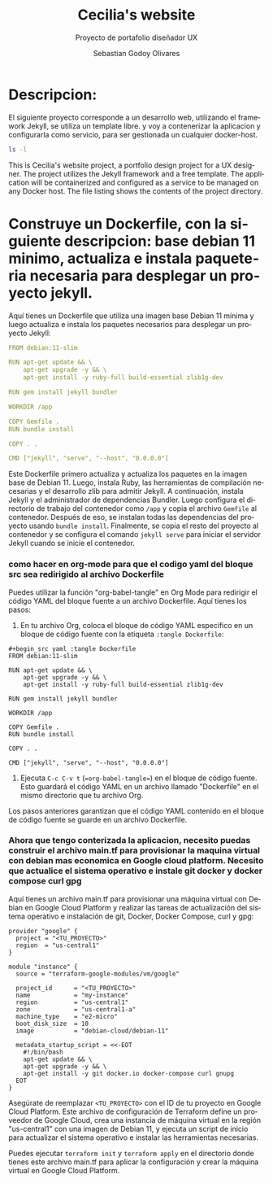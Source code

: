 :PROPERTIES:
:GPTEL_MODEL: gpt-3.5-turbo
:GPTEL_BOUNDS: ((2389 . 2694) (2853 . 3963) (4069 . 5009) (5283 . 6669))
:END:
#+TITLE: Cecilia's website
#+SUBTITLE: Proyecto de portafolio diseñador UX
#+AUTHOR: Sebastian Godoy Olivares
#+EMAIL: shackleto@riseup.net
#+DATE: 
#+DESCRIPTION: Desarrollo de personal website utilizando jekyll  
#+KEYWORDS: ruby, rails, jekyll
#+LANGUAGE: es
#+OPTIONS: toc:nil num:nil
#+CATEGORY: desarrollos
#+TAGS: UX, docker, docker-compose, jekyll


* Descripcion:
El siguiente proyecto corresponde a un  desarrollo web, utilizando el framework Jekyll, se utiliza un template libre.
y voy a contenerizar la aplicacion y configurarla como servicio, para ser gestionada un cualquier docker-host.
#+begin_src bash
ls -l
#+end_src

#+RESULTS:
| total      | 168 |            |            |        |     |    |       |              |
| -rwxr-xr-x |   1 | shackleton | shackleton |    286 | abr | 11 |  2022 | 404.html     |
| -rwxr-xr-x |   1 | shackleton | shackleton |    567 | abr | 11 |  2022 | _config.yml  |
| drwxr-xr-x |   2 | shackleton | shackleton |   4096 | abr | 11 |  2022 | _data        |
| -rwxr-xr-x |   1 | shackleton | shackleton | 100251 | abr | 11 |  2022 | favicon.ico  |
| -rwxr-xr-x |   1 | shackleton | shackleton |    120 | abr | 11 |  2022 | Gemfile      |
| -rw-r--r-- |   1 | shackleton | shackleton |   1936 | ago |  2 | 14:17 | Gemfile.lock |
| drwxr-xr-x |   2 | shackleton | shackleton |   4096 | abr | 11 |  2022 | images       |
| drwxr-xr-x |   2 | shackleton | shackleton |   4096 | abr | 11 |  2022 | _includes    |
| -rwxr-xr-x |   1 | shackleton | shackleton |    457 | abr | 11 |  2022 | index.html   |
| drwxr-xr-x |   3 | shackleton | shackleton |   4096 | abr | 11 |  2022 | js           |
| drwxr-xr-x |   2 | shackleton | shackleton |   4096 | abr | 11 |  2022 | _layouts     |
| drwxr-xr-x |   2 | shackleton | shackleton |   4096 | abr | 11 |  2022 | _pages       |
| drwxr-xr-x |   2 | shackleton | shackleton |   4096 | abr | 11 |  2022 | _posts       |
| -rw-r--r-- |   1 | shackleton | shackleton |   4951 | abr | 11 |  2022 | README.md    |
| drwxr-xr-x |   7 | shackleton | shackleton |   4096 | abr | 11 |  2022 | _sass        |
| -rwxr-xr-x |   1 | shackleton | shackleton |    393 | abr | 11 |  2022 | search.json  |
| drwxr-xr-x |   9 | shackleton | shackleton |   4096 | ago |  2 | 14:20 | _site        |

This is Cecilia's website project, a portfolio design project for a UX designer. The project utilizes the Jekyll framework and a free template. The application will be containerized and configured as a service to be managed on any Docker host. The file listing shows the contents of the project directory.

* Construye un Dockerfile, con la siguiente descripcion: base debian 11 minimo, actualiza e instala paqueteria necesaria para desplegar un proyecto jekyll.

Aquí tienes un Dockerfile que utiliza una imagen base Debian 11 mínima y luego actualiza e instala los paquetes necesarios para desplegar un proyecto Jekyll:

#+begin_src yaml :tangle Dockerfile
FROM debian:11-slim

RUN apt-get update && \
    apt-get upgrade -y && \
    apt-get install -y ruby-full build-essential zlib1g-dev

RUN gem install jekyll bundler

WORKDIR /app

COPY Gemfile .
RUN bundle install

COPY . .

CMD ["jekyll", "serve", "--host", "0.0.0.0"]
#+end_src

Este Dockerfile primero actualiza y actualiza los paquetes en la imagen base de Debian 11. Luego, instala Ruby, las herramientas de compilación necesarias y el desarrollo zlib para admitir Jekyll. A continuación, instala Jekyll y el administrador de dependencias Bundler. Luego configura el directorio de trabajo del contenedor como =/app= y copia el archivo =Gemfile= al contenedor. Después de eso, se instalan todas las dependencias del proyecto usando =bundle install=. Finalmente, se copia el resto del proyecto al contenedor y se configura el comando =jekyll serve= para iniciar el servidor Jekyll cuando se inicie el contenedor.

*** como hacer en org-mode para que el codigo yaml del bloque src sea redirigido al archivo Dockerfile

Puedes utilizar la función "org-babel-tangle" en Org Mode para redirigir el código YAML del bloque fuente a un archivo Dockerfile. Aquí tienes los pasos:

1. En tu archivo Org, coloca el bloque de código YAML específico en un bloque de código fuente con la etiqueta =:tangle Dockerfile=:

#+begin_src 
#+begin_src yaml :tangle Dockerfile
FROM debian:11-slim

RUN apt-get update && \
    apt-get upgrade -y && \
    apt-get install -y ruby-full build-essential zlib1g-dev

RUN gem install jekyll bundler

WORKDIR /app

COPY Gemfile .
RUN bundle install

COPY . .

CMD ["jekyll", "serve", "--host", "0.0.0.0"]
#+end_src
#+end_src

2. Ejecuta =C-c C-v t= (==org-babel-tangle==) en el bloque de código fuente. Esto guardará el código YAML en un archivo llamado "Dockerfile" en el mismo directorio que tu archivo Org.

Los pasos anteriores garantizan que el código YAML contenido en el bloque de código fuente se guarde en un archivo Dockerfile.

***  Ahora que tengo conterizada la aplicacion, necesito puedas construir el archivo main.tf para provisionar la maquina virtual con debian mas economica en Google cloud platform. Necesito que actualice el sistema operativo e instale git docker y docker compose curl gpg

Aquí tienes un archivo main.tf para provisionar una máquina virtual con Debian en Google Cloud Platform y realizar las tareas de actualización del sistema operativo e instalación de git, Docker, Docker Compose, curl y gpg:

#+begin_src hcl :tangle main.tf
provider "google" {
  project = "<TU_PROYECTO>"
  region  = "us-central1"
}

module "instance" {
  source = "terraform-google-modules/vm/google"

  project_id      = "<TU_PROYECTO>"
  name            = "my-instance"
  region          = "us-central1"
  zone            = "us-central1-a"
  machine_type    = "e2-micro"
  boot_disk_size  = 10
  image           = "debian-cloud/debian-11"

  metadata_startup_script = <<-EOT
    #!/bin/bash
    apt-get update && \
    apt-get upgrade -y && \
    apt-get install -y git docker.io docker-compose curl gnupg
  EOT
}
#+end_src

Asegúrate de reemplazar =<TU_PROYECTO>= con el ID de tu proyecto en Google Cloud Platform. Este archivo de configuración de Terraform define un proveedor de Google Cloud, crea una instancia de máquina virtual en la región "us-central1" con una imagen de Debian 11, y ejecuta un script de inicio para actualizar el sistema operativo e instalar las herramientas necesarias.

Puedes ejecutar =terraform init= y =terraform apply= en el directorio donde tienes este archivo main.tf para aplicar la configuración y crear la máquina virtual en Google Cloud Platform.

***  

